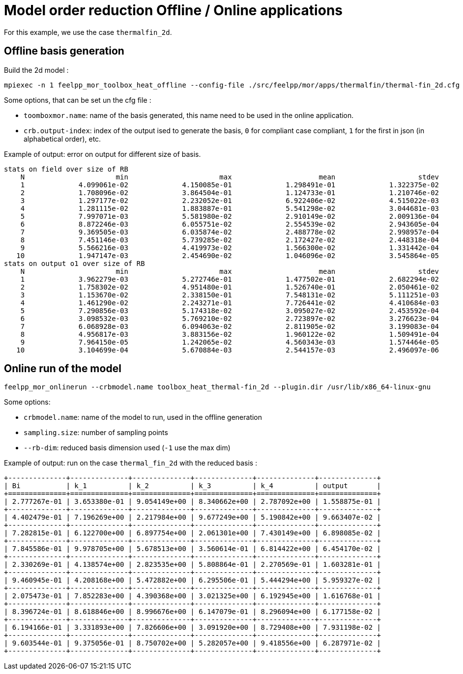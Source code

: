 = Model order reduction Offline / Online applications

For this example, we use the case `thermalfin_2d`.

== Offline basis generation

Build the 2d model :

[source,bash]
----
mpiexec -n 1 feelpp_mor_toolbox_heat_offline --config-file ./src/feelpp/mor/apps/thermalfin/thermal-fin_2d.cfg
----

Some options, that can be set un the cfg file :

* `toomboxmor.name`: name of the basis generated, this name need to be used in the online application.
* `crb.output-index`: index of the output ised to generate the basis, `0` for compliant case compliant, `1` for the first in json (in alphabetical order), etc.

Example of output: error on output for different size of basis.

[source,bash]
----
stats on field over size of RB
    N                      min                      max                     mean                    stdev
    1             4.099061e-02             4.150085e-01             1.298491e-01             1.322375e-02
    2             1.708096e-02             3.864504e-01             1.124733e-01             1.210746e-02
    3             1.297177e-02             2.232052e-01             6.922406e-02             4.515022e-03
    4             1.281115e-02             1.883887e-01             5.541298e-02             3.044681e-03
    5             7.997071e-03             5.581980e-02             2.910149e-02             2.009136e-04
    6             8.872246e-03             6.055751e-02             2.554539e-02             2.943605e-04
    7             9.369505e-03             6.035874e-02             2.488778e-02             2.998957e-04
    8             7.451146e-03             5.739285e-02             2.172427e-02             2.448318e-04
    9             5.566216e-03             4.419973e-02             1.566300e-02             1.331442e-04
   10             1.947147e-03             2.454690e-02             1.046096e-02             3.545864e-05
stats on output o1 over size of RB
    N                      min                      max                     mean                    stdev
    1             3.962279e-03             5.272746e-01             1.477502e-01             2.682294e-02
    2             1.758302e-02             4.951480e-01             1.526740e-01             2.050461e-02
    3             1.153670e-02             2.338150e-01             7.548131e-02             5.111251e-03
    4             1.461290e-02             2.243271e-01             7.726441e-02             4.410684e-03
    5             7.290856e-03             5.174318e-02             3.095027e-02             2.453592e-04
    6             3.098532e-03             5.769210e-02             2.723897e-02             3.276623e-04
    7             6.068928e-03             6.094063e-02             2.811905e-02             3.199083e-04
    8             4.956817e-03             3.883156e-02             1.960122e-02             1.509491e-04
    9             7.964150e-05             1.242065e-02             4.560343e-03             1.574464e-05
   10             3.104699e-04             5.670884e-03             2.544157e-03             2.496097e-06
----



== Online run of the model

[source,bash]
----
feelpp_mor_onlinerun --crbmodel.name toolbox_heat_thermal-fin_2d --plugin.dir /usr/lib/x86_64-linux-gnu
----

Some options:

* `crbmodel.name`: name of the model to run, used in the offline generation
* `sampling.size`: number of sampling points
* `--rb-dim`: reduced basis dimension used (`-1` use the max dim)


Example of output: run on the case `thermal_fin_2d` with the reduced basis :

[source,bash]
----
+--------------+--------------+--------------+--------------+--------------+--------------+
| Bi           | k_1          | k_2          | k_3          | k_4          | output       |
+==============+==============+==============+==============+==============+==============+
| 2.777267e-01 | 3.653380e-01 | 9.054149e+00 | 8.340662e+00 | 2.787092e+00 | 1.558875e-01 |
+--------------+--------------+--------------+--------------+--------------+--------------+
| 4.402479e-01 | 7.196269e+00 | 2.217984e+00 | 9.677249e+00 | 5.190842e+00 | 9.663407e-02 |
+--------------+--------------+--------------+--------------+--------------+--------------+
| 7.282815e-01 | 6.122700e+00 | 6.897754e+00 | 2.061301e+00 | 7.430149e+00 | 6.898085e-02 |
+--------------+--------------+--------------+--------------+--------------+--------------+
| 7.845586e-01 | 9.978705e+00 | 5.678513e+00 | 3.560614e-01 | 6.814422e+00 | 6.454170e-02 |
+--------------+--------------+--------------+--------------+--------------+--------------+
| 2.330269e-01 | 4.138574e+00 | 2.823535e+00 | 5.808864e-01 | 2.270569e-01 | 1.603281e-01 |
+--------------+--------------+--------------+--------------+--------------+--------------+
| 9.460945e-01 | 4.208168e+00 | 5.472882e+00 | 6.295506e-01 | 5.444294e+00 | 5.959327e-02 |
+--------------+--------------+--------------+--------------+--------------+--------------+
| 2.075473e-01 | 7.852283e+00 | 4.390368e+00 | 3.021325e+00 | 6.192945e+00 | 1.616768e-01 |
+--------------+--------------+--------------+--------------+--------------+--------------+
| 8.396724e-01 | 8.618846e+00 | 8.996676e+00 | 6.147079e-01 | 8.296094e+00 | 6.177158e-02 |
+--------------+--------------+--------------+--------------+--------------+--------------+
| 6.194166e-01 | 3.331893e+00 | 7.826606e+00 | 3.091920e+00 | 8.729408e+00 | 7.931198e-02 |
+--------------+--------------+--------------+--------------+--------------+--------------+
| 9.603544e-01 | 9.375056e-01 | 8.750702e+00 | 5.282057e+00 | 9.418556e+00 | 6.287971e-02 |
+--------------+--------------+--------------+--------------+--------------+--------------+
----
